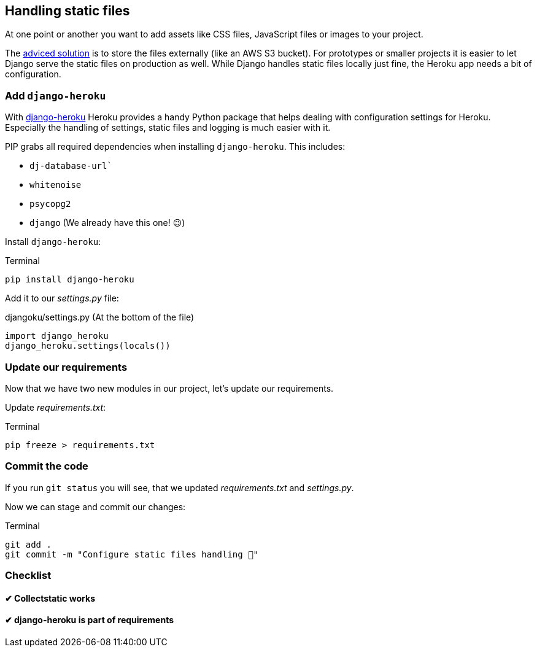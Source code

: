 == Handling static files

At one point or another you want to add assets like CSS files, JavaScript files or images to your project.

The https://devcenter.heroku.com/articles/s3[adviced solution] is to store the files externally (like an AWS S3 bucket).
For prototypes or smaller projects it is easier to let Django serve the static files on production as well.
While Django handles static files locally just fine, the Heroku app needs a bit of configuration.

=== Add `django-heroku`

With https://github.com/heroku/django-heroku[django-heroku] Heroku provides a handy Python package that helps dealing with configuration settings for Heroku.
Especially the handling of settings, static files and logging is much easier with it.

PIP grabs all required dependencies when installing `django-heroku`.
This includes:

* `dj-database-url``
* `whitenoise`
* `psycopg2`
* `django` (We already have this one! 😉)

Install `django-heroku`:

.Terminal
[source, shell]
----
pip install django-heroku
----

Add it to our _settings.py_ file:

.djangoku/settings.py (At the bottom of the file)
[source, Python]
----
import django_heroku
django_heroku.settings(locals())
----

=== Update our requirements

Now that we have two new modules in our project, let’s update our requirements.

Update _requirements.txt_:

.Terminal
[source, shell]
----
pip freeze > requirements.txt
----

=== Commit the code

If you run `git status` you will see, that we updated _requirements.txt_ and _settings.py_.

Now we can stage and commit our changes:

.Terminal
[source, shell]
----
git add .
git commit -m "Configure static files handling 📂"
----


=== Checklist

==== ✔︎ Collectstatic works

==== ✔︎ django-heroku is part of requirements